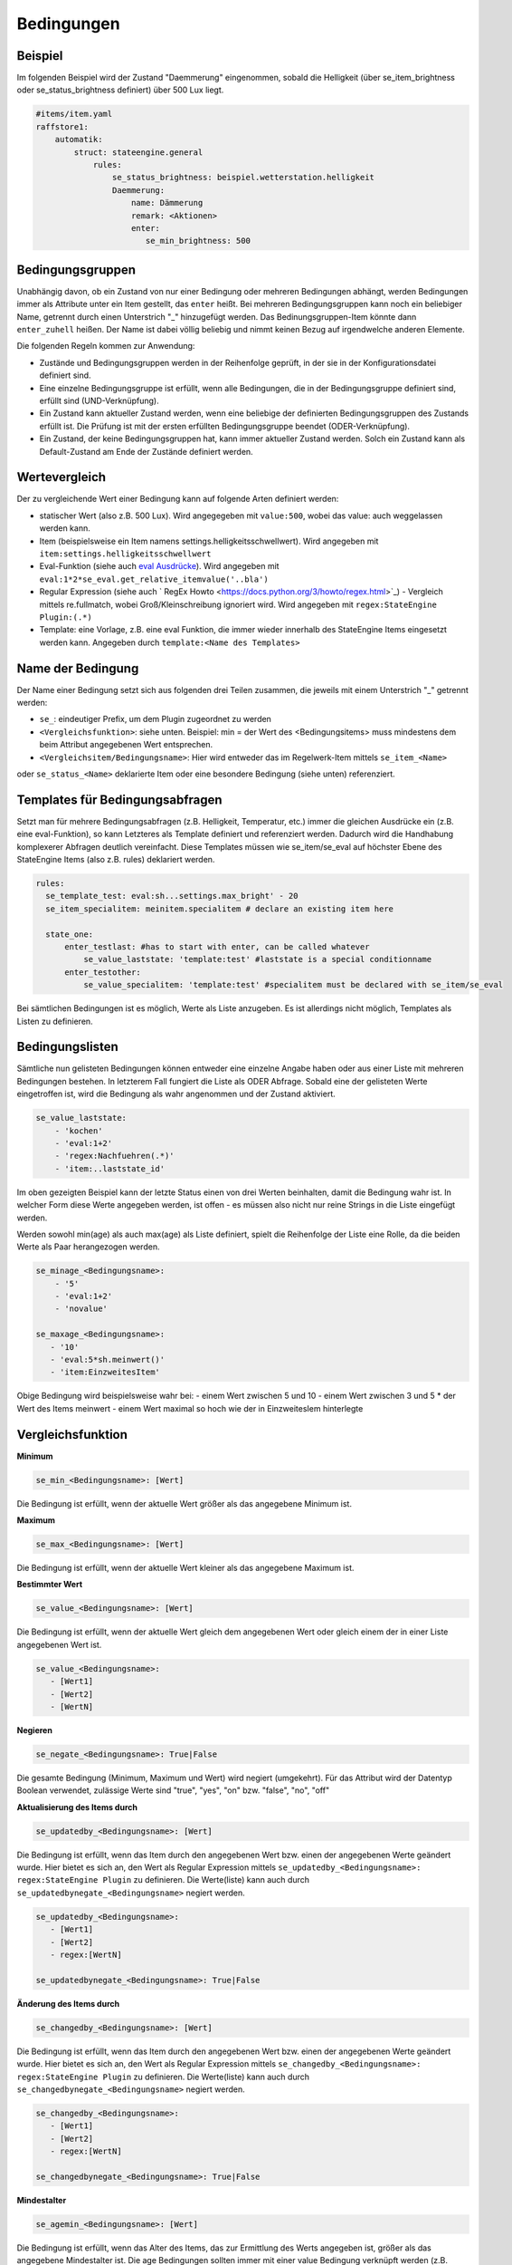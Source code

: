 
.. index:: Stateengine; Bedingungen
.. _Bedingungen:

===========
Bedingungen
===========

Beispiel
--------

Im folgenden Beispiel wird der Zustand "Daemmerung" eingenommen, sobald
die Helligkeit (über se_item_brightness oder se_status_brightness definiert) über 500 Lux liegt.

.. code-block:: yaml

   #items/item.yaml
   raffstore1:
       automatik:
           struct: stateengine.general
               rules:
                   se_status_brightness: beispiel.wetterstation.helligkeit
                   Daemmerung:
                       name: Dämmerung
                       remark: <Aktionen>
                       enter:
                          se_min_brightness: 500

Bedingungsgruppen
-----------------

Unabhängig davon, ob ein Zustand von nur einer Bedingung oder mehreren Bedingungen
abhängt, werden Bedingungen immer als Attribute unter ein Item gestellt, das
``enter`` heißt. Bei mehreren Bedingungsgruppen kann noch ein beliebiger Name,
getrennt durch einen Unterstrich "_" hinzugefügt werden. Das Bedinungsgruppen-Item
könnte dann ``enter_zuhell`` heißen. Der Name ist dabei völlig beliebig und nimmt
keinen Bezug auf irgendwelche anderen Elemente.

Die folgenden Regeln kommen zur Anwendung:

-  Zustände und Bedingungsgruppen werden in der Reihenfolge
   geprüft, in der sie in der Konfigurationsdatei definiert sind.

-  Eine einzelne Bedingungsgruppe ist erfüllt, wenn alle
   Bedingungen, die in der Bedingungsgruppe definiert sind,
   erfüllt sind (UND-Verknüpfung).

-  Ein Zustand kann aktueller Zustand werden, wenn eine beliebige
   der definierten Bedingungsgruppen des Zustands erfüllt ist. Die
   Prüfung ist mit der ersten erfüllten Bedingungsgruppe beendet
   (ODER-Verknüpfung).

-  Ein Zustand, der keine Bedingungsgruppen hat, kann immer
   aktueller Zustand werden. Solch ein Zustand kann als
   Default-Zustand am Ende der Zustände definiert werden.

Wertevergleich
--------------

Der zu vergleichende Wert einer Bedingung kann auf folgende Arten definiert werden:

- statischer Wert (also z.B. 500 Lux). Wird angegegeben mit ``value:500``, wobei das value: auch weggelassen werden kann.
- Item (beispielsweise ein Item namens settings.helligkeitsschwellwert). Wird angegeben mit ``item:settings.helligkeitsschwellwert``
- Eval-Funktion (siehe auch `eval Ausdrücke <https://www.smarthomeng.de/user/referenz/items/standard_attribute/eval.html>`_). Wird angegeben mit ``eval:1*2*se_eval.get_relative_itemvalue('..bla')``
- Regular Expression (siehe auch ` RegEx Howto <https://docs.python.org/3/howto/regex.html>`_) - Vergleich mittels re.fullmatch, wobei Groß/Kleinschreibung ignoriert wird. Wird angegeben mit ``regex:StateEngine Plugin:(.*)``
- Template: eine Vorlage, z.B. eine eval Funktion, die immer wieder innerhalb
  des StateEngine Items eingesetzt werden kann. Angegeben durch ``template:<Name des Templates>``


Name der Bedingung
------------------

Der Name einer Bedingung setzt sich aus folgenden drei Teilen zusammen,
die jeweils mit einem Unterstrich "_" getrennt werden:

- ``se_``: eindeutiger Prefix, um dem Plugin zugeordnet zu werden
- ``<Vergleichsfunktion>``: siehe unten. Beispiel: min = der Wert des <Bedingungsitems> muss mindestens dem beim Attribut angegebenen Wert entsprechen.
- ``<Vergleichsitem/Bedingungsname>``: Hier wird entweder das im Regelwerk-Item mittels ``se_item_<Name>``
oder ``se_status_<Name>`` deklarierte Item oder eine besondere Bedingung (siehe unten) referenziert.


Templates für Bedingungsabfragen
--------------------------------

Setzt man für mehrere Bedingungsabfragen (z.B. Helligkeit, Temperatur, etc.) immer die
gleichen Ausdrücke ein (z.B. eine eval-Funktion), so kann Letzteres als Template
definiert und referenziert werden. Dadurch wird die Handhabung
komplexerer Abfragen deutlich vereinfacht. Diese Templates müssen wie se_item/se_eval
auf höchster Ebene des StateEngine Items (also z.B. rules) deklariert werden.

.. code-block:: yaml

    rules:
      se_template_test: eval:sh...settings.max_bright' - 20
      se_item_specialitem: meinitem.specialitem # declare an existing item here

      state_one:
          enter_testlast: #has to start with enter, can be called whatever
              se_value_laststate: 'template:test' #laststate is a special conditionname
          enter_testother:
              se_value_specialitem: 'template:test' #specialitem must be declared with se_item/se_eval

Bei sämtlichen Bedingungen ist es möglich, Werte als Liste anzugeben. Es ist allerdings
nicht möglich, Templates als Listen zu definieren.


Bedingungslisten
----------------

Sämtliche nun gelisteten Bedingungen können entweder eine einzelne Angabe haben
oder aus einer Liste mit mehreren Bedingungen bestehen.
In letzterem Fall fungiert die Liste als ODER Abfrage. Sobald eine der gelisteten
Werte eingetroffen ist, wird die Bedingung als wahr angenommen
und der Zustand aktiviert.

.. code-block:: yaml

      se_value_laststate:
          - 'kochen'
          - 'eval:1+2'
          - 'regex:Nachfuehren(.*)'
          - 'item:..laststate_id'

Im oben gezeigten Beispiel kann der letzte Status einen von drei Werten beinhalten,
damit die Bedingung wahr ist. In welcher Form diese Werte
angegeben werden, ist offen - es müssen also nicht nur reine Strings in die
Liste eingefügt werden.

Werden sowohl min(age) als auch max(age) als Liste definiert, spielt die
Reihenfolge der Liste eine Rolle, da die beiden Werte als Paar herangezogen werden.

.. code-block:: yaml

      se_minage_<Bedingungsname>:
          - '5'
          - 'eval:1+2'
          - 'novalue'

      se_maxage_<Bedingungsname>:
         - '10'
         - 'eval:5*sh.meinwert()'
         - 'item:EinzweitesItem'

Obige Bedingung wird beispielsweise wahr bei:
- einem Wert zwischen 5 und 10
- einem Wert zwischen 3 und 5 * der Wert des Items meinwert
- einem Wert maximal so hoch wie der in EinzweitesIem hinterlegte


Vergleichsfunktion
------------------

**Minimum**

.. code-block:: yaml

       se_min_<Bedingungsname>: [Wert]

Die Bedingung ist erfüllt, wenn der aktuelle Wert größer als das
angegebene Minimum ist.

**Maximum**

.. code-block:: yaml

       se_max_<Bedingungsname>: [Wert]

Die Bedingung ist erfüllt, wenn der aktuelle Wert kleiner als das
angegebene Maximum ist.

**Bestimmter Wert**

.. code-block:: yaml

       se_value_<Bedingungsname>: [Wert]

Die Bedingung ist erfüllt, wenn der aktuelle Wert gleich dem
angegebenen Wert oder gleich einem der in einer Liste angegebenen Wert ist.

.. code-block:: yaml

       se_value_<Bedingungsname>:
          - [Wert1]
          - [Wert2]
          - [WertN]

**Negieren**

.. code-block:: yaml

       se_negate_<Bedingungsname>: True|False

Die gesamte Bedingung (Minimum, Maximum und Wert) wird negiert
(umgekehrt). Für das Attribut wird der Datentyp Boolean verwendet,
zulässige Werte sind "true", "yes", "on" bzw. "false", "no", "off"

**Aktualisierung des Items durch**

.. code-block:: yaml

       se_updatedby_<Bedingungsname>: [Wert]

Die Bedingung ist erfüllt, wenn das Item durch den angegebenen Wert bzw.
einen der angegebenen Werte geändert wurde. Hier bietet es sich an,
den Wert als Regular Expression mittels ``se_updatedby_<Bedingungsname>: regex:StateEngine Plugin`` zu definieren.
Die Werte(liste) kann auch durch ``se_updatedbynegate_<Bedingungsname>`` negiert werden.

.. code-block:: yaml

       se_updatedby_<Bedingungsname>:
          - [Wert1]
          - [Wert2]
          - regex:[WertN]

       se_updatedbynegate_<Bedingungsname>: True|False

**Änderung des Items durch**

.. code-block:: yaml

       se_changedby_<Bedingungsname>: [Wert]

Die Bedingung ist erfüllt, wenn das Item durch den angegebenen Wert bzw.
einen der angegebenen Werte geändert wurde. Hier bietet es sich an,
den Wert als Regular Expression mittels ``se_changedby_<Bedingungsname>: regex:StateEngine Plugin`` zu definieren.
Die Werte(liste) kann auch durch ``se_changedbynegate_<Bedingungsname>`` negiert werden.

.. code-block:: yaml

       se_changedby_<Bedingungsname>:
          - [Wert1]
          - [Wert2]
          - regex:[WertN]

       se_changedbynegate_<Bedingungsname>: True|False


**Mindestalter**

.. code-block:: yaml

       se_agemin_<Bedingungsname>: [Wert]

Die Bedingung ist erfüllt, wenn das Alter des Items, das zur
Ermittlung des Werts angegeben ist, größer als das angegebene
Mindestalter ist. Die age Bedingungen sollten immer mit einer value Bedingung verknüpft werden
(z.B. ``se_value_<Bedingungsname>: True``)

**Höchstalter**

.. code-block:: yaml

       se_agemax_<Bedingungsname>: [Wert]

Die Bedingung ist erfüllt, wenn das Alter des Items, das zur
Ermittlung des Werts angegeben ist, kleiner als das angegebene
Höchstalter ist. Die age Bedingungen sollten immer mit einer value Bedingung verknüpft werden
(z.B. ``se_value_<Bedingungsname>: True``)

**Altersbedingung negieren**

.. code-block:: yaml

       se_agenegate_<Bedingungsname>: True|False

Die Altersbedingung (Mindestalter, Höchstalter) wird negiert
(umgekehrt). Für das Attribut wird der Datentyp Boolean verwendet,
zulässige Werte sind "true", "1", "yes", "on" bzw. "false", "0",
"no", "off"


"Besondere" Bedingungen
-----------------------

Das Plugin stellt die Werte für einige "besondere" Bedingungen
automatisch bereit. Für diese Bedingungen muss daher kein Item und
keine Eval-Funktion zur Ermittlung des aktuellen Werts angegeben
werden. Die "besonderen" Bedingungen werden über reservierte
Bedingungsnamen gekennzeichnet. Diese Bedingungsnamen dürfen daher
nicht für andere Bedingungen verwendet werden.

Die folgenden "besonderen" Bedingungsnamen können verwendet werden

**time**
*Aktuelle Uhreit*

Die Werte für ``se_value_time``, ``se_min_time`` und
``se_max_time`` müssen im Format "hh:mm" (":") angegeben werden.
Es wird ein 24 Stunden-Zeitformat verwendet. Beispiele: "08:00"
oder "13:37". Um das Ende des Tages anzugeben kann der Wert
"24:00" verwendet werden, der für die Prüfungen automatisch zu
"23:59:59" konvertiert wird. Wichtig sind die Anführungszeichen
oder Hochkommas!

**weekday**
*Wochentag*

0 = Montag, 1 = Dienstag, 2 = Mittwoch, 3 = Donnerstag, 4 =
Freitag, 5 = Samstag, 6 = Sonntag

**month**
*Monat*

1 = Januar, ..., 12 = Dezember

**sun_azimut**
*Sonnenstand (Horizontalwinkel)*

Der Azimut (Horizontalwinkel) ist die Kompassrichtung, in der die
Sonne steht. Der Azimut wird von smarthomeNg auf Basis der
aktuellen Zeit sowie der konfigurierten geographischen Position
berechnet. Siehe auch `Dokumentation <https://www.smarthomeng.de/user/logiken/objekteundmethoden_sonne_mond.html>`_
für Voraussetzungen zur Berechnung der Sonnenposition.
Beispielwerte: 0 → Sonne exakt im Norden, 90 → Sonne exakt im
Osten, 180 → Sonne exakt im Süden, 270 → Sonne exakt im Westen

**sun_altitude**
*Sonnenstand (Vertikalwinkel)*

Die Altitude (Vertikalwikel) ist der Winkel, in dem die Sonne über
dem Horizont steht. Die Altitude wird von smarthomeNG auf Basis
der aktuellen Zeit sowie der konfigurierten geographischen
Position berechnet. Siehe auch `SmarthomeNG
Dokumentation <https://www.smarthomeng.de/user/logiken/objekteundmethoden_sonne_mond.html>`_
für Voraussetzungen zur Berechnung der Sonnenposition. Werte:
negativ → Sonne unterhalb des Horizonts, 0 →
Sonnenaufgang/Sonnenuntergang, 90 → Sonne exakt im Zenith
(passiert nur in äquatorialen Bereichen)

**age**
*Zeit seit der letzten Änderung des Zustands (Sekunden)*

Das Alter wird über die letzte Änderung des Items, das als
``se_laststate_item_id`` angegeben ist, ermittelt.

**condition_age**
*Zeit seit der letzten Änderung des Bedingungssets (Sekunden)*

Das Alter wird über die letzte Änderung des Items, das als
``se_lastconditionset_item_id`` angegeben ist, ermittelt.

**random**
*Zufallszahl zwischen 0 und 100*

Wenn etwas zufällig mit einer Wahrscheinlichkeit von 60% passieren
soll, kan beispielsweise die Bedingung ``se_max_random: 60``
verwendet werden.

**laststate**
*Id des Zustandsitems des aktuellen Status*

Die Abfrage se_value_laststate ist besonders wichtig für
Bedingungsabfragen, die über das Verbleiben im aktuellen Zustand
bestimmen (z.b. enter_stay). So können aber auch Stati übersprungen
werden, wenn sie nicht nach einem bestimmten anderen Zustand aktiviert
werden sollen.
Wichtig: Hier muss die vollständige Item-Id angegeben werden

**lastconditionset_id/name**
*Id des Bedingungssets des aktuellen Status*

Wie bei laststate sind auch die lastconditionset Bedingungsabfragen
primär relevant für Abfragen zum Verbleiben in einem Zustand. Gerade bei
komplexeren Bedingungssets macht es oftmals Sinn, nach dem Set zu fragen,
das denn nun wirklich für die letzte Zustandsbestimmung relevant war.

**previousconditionset_id/name**
*Id des vorherigen Bedingungssets*

Hier kann das vorhergehende Bedinungsset mit einem Ausdruck/Wert verglichen werden.
Dabei spielt es keine Rolle, ob der Zustand gerade gewechselt wurde oder z.B. auf Grund
einer anderen Bedingungsgruppe beibehalten wird.
Beispiel: Ein Item ist aktuell im Zustand "Suspend" auf Grund einer manuellen Triggerung,
also der Bedingungsgruppe "enter_manuell". ``se_value_previousconditionset_name``
beinhaltet nun den Namen der Bedingungsgruppe vom vorherigen Zustand. Bei einer erneuten
Zustandsevaluierung bleibt (höchstwahrscheinlich) das Item im Zustand suspend auf Grund
der Bedingungsgruppe "enter_stay". Die Abfrage beinhaltet nun den Wert der vorigen Gruppe "enter_manuell".

**previousstate**
*Id des Zustandsitems des vorherigen Status*

Die Abfrage se_value_previousstate kann genutzt werden, um beispielsweise
zu verhindern, dass ein Zustand nach dem Aktivieren eines anderen Zustands
erneut eingenommen wird.
Beispiel: Im Normalfall wäre folgende Zustandsabfolge möglich, sofern die
entsprechenden Bedingungen erfüllt sind: Abend - Nacht - Abend.
Durch die folgende Angabe würde der Zustand Abend kein zweites Mal (nach Nacht)
eingenommen werden.

.. code-block:: yaml

  abend:
    enter_abend:
       se_value_previousstate: var:current.state_id
       se_negate_previousstate: True

**previousstate_conditionset_id/name**
*Id des zuletzt aktiven Bedingungssets des vorherigen Status*

Durch diese Bedingung kann festgelegt werden, welche ID oder welchen Namen die zuletzt
aktive Bedingungsgruppe des vorherigen Zustands haben darf.
Beispiel: Der Zustand Suspend wird durch enter_manuell eingenommen. Bei der nächsten
Evaluierung bleibt der Zustand auf Grund von enter_stay aktiv. Der Zustand wird schließlich verlassen,
stattdessen ist nun z.B. der Sperrzustand (lock) aktiv. ``se_value_previousstate_conditionset_name``
gibt nun ``enter_stay`` zurück.

**trigger_item, trigger_caller, trigger_source, trigger_dest**
*item, caller, source und dest-Werte, durch die die
Zustandsermittlung direkt ausgelöst wurde*

Über diese vier Bedingungen kann der direkte Auslöser der
Zustandsermittlung abgeprüft werden, also die Änderung, die
smarthomeNG veranlasst, die Zustandsermittlung des
stateengine-Plugins aufzurufen.

**original_item, original_caller, original_source**
*item, caller, source und dest-Werte, durch die die
Zustandsermittlung ursprünglich ausgelöst wurde*

Über diese vier Bedingungen kann der ursprüngliche Auslöser der
Zustandsermittlung abgeprüft werden. Beim Aufruf der
Zustandsermittung über einen ``eval_trigger`` Eintrag wird über
``trigger_caller`` beispielsweise nur ``Eval`` weitergegeben.
In den drei ``original_*`` Bedingungen wird in diesem Fall der
Auslöser der Änderung zurückverfolgt und der Einstieg in die
``Eval``-Kette ermittelt.
